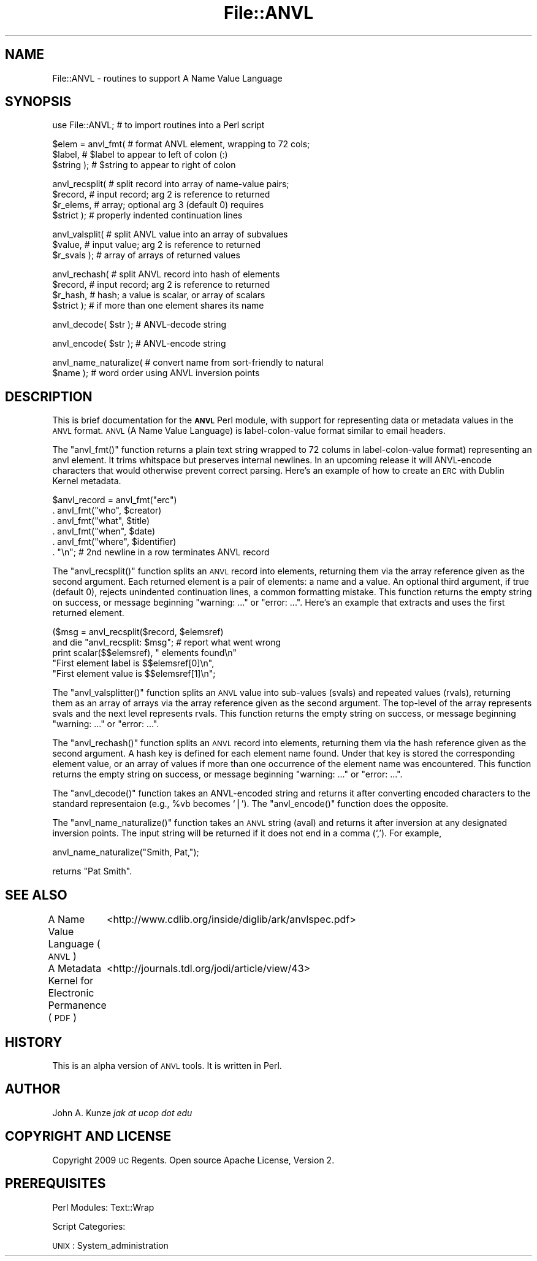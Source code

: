 .\" Automatically generated by Pod::Man v1.37, Pod::Parser v1.3
.\"
.\" Standard preamble:
.\" ========================================================================
.de Sh \" Subsection heading
.br
.if t .Sp
.ne 5
.PP
\fB\\$1\fR
.PP
..
.de Sp \" Vertical space (when we can't use .PP)
.if t .sp .5v
.if n .sp
..
.de Vb \" Begin verbatim text
.ft CW
.nf
.ne \\$1
..
.de Ve \" End verbatim text
.ft R
.fi
..
.\" Set up some character translations and predefined strings.  \*(-- will
.\" give an unbreakable dash, \*(PI will give pi, \*(L" will give a left
.\" double quote, and \*(R" will give a right double quote.  | will give a
.\" real vertical bar.  \*(C+ will give a nicer C++.  Capital omega is used to
.\" do unbreakable dashes and therefore won't be available.  \*(C` and \*(C'
.\" expand to `' in nroff, nothing in troff, for use with C<>.
.tr \(*W-|\(bv\*(Tr
.ds C+ C\v'-.1v'\h'-1p'\s-2+\h'-1p'+\s0\v'.1v'\h'-1p'
.ie n \{\
.    ds -- \(*W-
.    ds PI pi
.    if (\n(.H=4u)&(1m=24u) .ds -- \(*W\h'-12u'\(*W\h'-12u'-\" diablo 10 pitch
.    if (\n(.H=4u)&(1m=20u) .ds -- \(*W\h'-12u'\(*W\h'-8u'-\"  diablo 12 pitch
.    ds L" ""
.    ds R" ""
.    ds C` ""
.    ds C' ""
'br\}
.el\{\
.    ds -- \|\(em\|
.    ds PI \(*p
.    ds L" ``
.    ds R" ''
'br\}
.\"
.\" If the F register is turned on, we'll generate index entries on stderr for
.\" titles (.TH), headers (.SH), subsections (.Sh), items (.Ip), and index
.\" entries marked with X<> in POD.  Of course, you'll have to process the
.\" output yourself in some meaningful fashion.
.if \nF \{\
.    de IX
.    tm Index:\\$1\t\\n%\t"\\$2"
..
.    nr % 0
.    rr F
.\}
.\"
.\" For nroff, turn off justification.  Always turn off hyphenation; it makes
.\" way too many mistakes in technical documents.
.hy 0
.if n .na
.\"
.\" Accent mark definitions (@(#)ms.acc 1.5 88/02/08 SMI; from UCB 4.2).
.\" Fear.  Run.  Save yourself.  No user-serviceable parts.
.    \" fudge factors for nroff and troff
.if n \{\
.    ds #H 0
.    ds #V .8m
.    ds #F .3m
.    ds #[ \f1
.    ds #] \fP
.\}
.if t \{\
.    ds #H ((1u-(\\\\n(.fu%2u))*.13m)
.    ds #V .6m
.    ds #F 0
.    ds #[ \&
.    ds #] \&
.\}
.    \" simple accents for nroff and troff
.if n \{\
.    ds ' \&
.    ds ` \&
.    ds ^ \&
.    ds , \&
.    ds ~ ~
.    ds /
.\}
.if t \{\
.    ds ' \\k:\h'-(\\n(.wu*8/10-\*(#H)'\'\h"|\\n:u"
.    ds ` \\k:\h'-(\\n(.wu*8/10-\*(#H)'\`\h'|\\n:u'
.    ds ^ \\k:\h'-(\\n(.wu*10/11-\*(#H)'^\h'|\\n:u'
.    ds , \\k:\h'-(\\n(.wu*8/10)',\h'|\\n:u'
.    ds ~ \\k:\h'-(\\n(.wu-\*(#H-.1m)'~\h'|\\n:u'
.    ds / \\k:\h'-(\\n(.wu*8/10-\*(#H)'\z\(sl\h'|\\n:u'
.\}
.    \" troff and (daisy-wheel) nroff accents
.ds : \\k:\h'-(\\n(.wu*8/10-\*(#H+.1m+\*(#F)'\v'-\*(#V'\z.\h'.2m+\*(#F'.\h'|\\n:u'\v'\*(#V'
.ds 8 \h'\*(#H'\(*b\h'-\*(#H'
.ds o \\k:\h'-(\\n(.wu+\w'\(de'u-\*(#H)/2u'\v'-.3n'\*(#[\z\(de\v'.3n'\h'|\\n:u'\*(#]
.ds d- \h'\*(#H'\(pd\h'-\w'~'u'\v'-.25m'\f2\(hy\fP\v'.25m'\h'-\*(#H'
.ds D- D\\k:\h'-\w'D'u'\v'-.11m'\z\(hy\v'.11m'\h'|\\n:u'
.ds th \*(#[\v'.3m'\s+1I\s-1\v'-.3m'\h'-(\w'I'u*2/3)'\s-1o\s+1\*(#]
.ds Th \*(#[\s+2I\s-2\h'-\w'I'u*3/5'\v'-.3m'o\v'.3m'\*(#]
.ds ae a\h'-(\w'a'u*4/10)'e
.ds Ae A\h'-(\w'A'u*4/10)'E
.    \" corrections for vroff
.if v .ds ~ \\k:\h'-(\\n(.wu*9/10-\*(#H)'\s-2\u~\d\s+2\h'|\\n:u'
.if v .ds ^ \\k:\h'-(\\n(.wu*10/11-\*(#H)'\v'-.4m'^\v'.4m'\h'|\\n:u'
.    \" for low resolution devices (crt and lpr)
.if \n(.H>23 .if \n(.V>19 \
\{\
.    ds : e
.    ds 8 ss
.    ds o a
.    ds d- d\h'-1'\(ga
.    ds D- D\h'-1'\(hy
.    ds th \o'bp'
.    ds Th \o'LP'
.    ds ae ae
.    ds Ae AE
.\}
.rm #[ #] #H #V #F C
.\" ========================================================================
.\"
.IX Title "File::ANVL 3"
.TH File::ANVL 3 "2009-08-25" "perl v5.8.7" "User Contributed Perl Documentation"
.SH "NAME"
File::ANVL \- routines to support A Name Value Language
.SH "SYNOPSIS"
.IX Header "SYNOPSIS"
.Vb 1
\& use File::ANVL;        # to import routines into a Perl script
.Ve
.PP
.Vb 3
\& $elem = anvl_fmt(      # format ANVL element, wrapping to 72 cols;
\&         $label,        # $label to appear to left of colon (:)
\&         $string );     # $string to appear to right of colon
.Ve
.PP
.Vb 4
\& anvl_recsplit(         # split record into array of name-value pairs;
\&         $record,       # input record; arg 2 is reference to returned
\&         $r_elems,      # array; optional arg 3 (default 0) requires
\&         $strict );     # properly indented continuation lines
.Ve
.PP
.Vb 3
\& anvl_valsplit(         # split ANVL value into an array of subvalues
\&         $value,        # input value; arg 2 is reference to returned
\&         $r_svals );    # array of arrays of returned values
.Ve
.PP
.Vb 4
\& anvl_rechash(          # split ANVL record into hash of elements
\&         $record,       # input record; arg 2 is reference to returned
\&         $r_hash,       # hash; a value is scalar, or array of scalars
\&         $strict );     # if more than one element shares its name
.Ve
.PP
.Vb 1
\& anvl_decode( $str );   # ANVL-decode string
.Ve
.PP
.Vb 1
\& anvl_encode( $str );   # ANVL-encode string
.Ve
.PP
.Vb 2
\& anvl_name_naturalize(  # convert name from sort-friendly to natural
\&         $name );       # word order using ANVL inversion points
.Ve
.SH "DESCRIPTION"
.IX Header "DESCRIPTION"
This is brief documentation for the \fB\s-1ANVL\s0\fR Perl module, with
support for representing data or metadata values in the \s-1ANVL\s0 format.
\&\s-1ANVL\s0 (A Name Value Language) is label-colon-value format similar
to email headers.
.PP
The \f(CW\*(C`anvl_fmt()\*(C'\fR function returns a plain text string wrapped to 72
colums in label-colon-value format) representing an anvl element.  It
trims whitspace but preserves internal newlines.  In an upcoming release
it will ANVL-encode characters that would otherwise prevent correct
parsing.  Here's an example of how to create an \s-1ERC\s0 with Dublin Kernel
metadata.
.PP
.Vb 6
\&     $anvl_record = anvl_fmt("erc")
\&         . anvl_fmt("who", $creator)
\&         . anvl_fmt("what", $title)
\&         . anvl_fmt("when", $date)
\&         . anvl_fmt("where", $identifier)
\&         . "\en";    # 2nd newline in a row terminates ANVL record
.Ve
.PP
The \f(CW\*(C`anvl_recsplit()\*(C'\fR function splits an \s-1ANVL\s0 record into elements,
returning them via the array reference given as the second argument.  Each
returned element is a pair of elements: a name and a value.  An optional
third argument, if true (default 0), rejects unindented continuation
lines, a common formatting mistake.  This function returns the empty
string on success, or message beginning \*(L"warning: ...\*(R" or \*(L"error: ...\*(R".
Here's an example that extracts and uses the first returned element.
.PP
.Vb 5
\&     ($msg = anvl_recsplit($record, $elemsref)
\&         and die "anvl_recsplit: $msg";  # report what went wrong
\&     print scalar($$elemsref), " elements found\en"
\&         "First element label is $$elemsref[0]\en",
\&         "First element value is $$elemsref[1]\en";
.Ve
.PP
The \f(CW\*(C`anvl_valsplitter()\*(C'\fR function splits an \s-1ANVL\s0 value into sub-values 
(svals) and repeated values (rvals), returning them as an array of arrays
via the array reference given as the second argument.  The top-level of
the array represents svals and the next level represents rvals.  This
function returns the empty string on success, or message beginning
\&\*(L"warning: ...\*(R" or \*(L"error: ...\*(R".
.PP
The \f(CW\*(C`anvl_rechash()\*(C'\fR function splits an \s-1ANVL\s0 record into elements,
returning them via the hash reference given as the second argument.  A
hash key is defined for each element name found.  Under that key is
stored the corresponding element value, or an array of values if more
than one occurrence of the element name was encountered.  This function
returns the empty string on success, or message beginning \*(L"warning: ...\*(R"
or \*(L"error: ...\*(R".
.PP
The \f(CW\*(C`anvl_decode()\*(C'\fR function takes an ANVL-encoded string and returns it 
after converting encoded characters to the standard representaion (e.g.,
\&\f(CW%vb\fR becomes `|').  The \f(CW\*(C`anvl_encode()\*(C'\fR function does the opposite.
.PP
The \f(CW\*(C`anvl_name_naturalize()\*(C'\fR function takes an \s-1ANVL\s0 string (aval)
and returns it after inversion at any designated inversion points.
The input string will be returned if it does not end in a comma (`,').
For example,
.PP
.Vb 1
\&     anvl_name_naturalize("Smith, Pat,");
.Ve
.PP
returns \*(L"Pat Smith\*(R".
.SH "SEE ALSO"
.IX Header "SEE ALSO"
A Name Value Language (\s-1ANVL\s0)
	<http://www.cdlib.org/inside/diglib/ark/anvlspec.pdf>
.PP
A Metadata Kernel for Electronic Permanence (\s-1PDF\s0)
	<http://journals.tdl.org/jodi/article/view/43>
.SH "HISTORY"
.IX Header "HISTORY"
This is an alpha version of \s-1ANVL\s0 tools.  It is written in Perl.
.SH "AUTHOR"
.IX Header "AUTHOR"
John A. Kunze \fIjak at ucop dot edu\fR
.SH "COPYRIGHT AND LICENSE"
.IX Header "COPYRIGHT AND LICENSE"
Copyright 2009 \s-1UC\s0 Regents.  Open source Apache License, Version 2.
.SH "PREREQUISITES"
.IX Header "PREREQUISITES"
Perl Modules: Text::Wrap
.PP
Script Categories:
.PP
\&\s-1UNIX\s0 : System_administration
